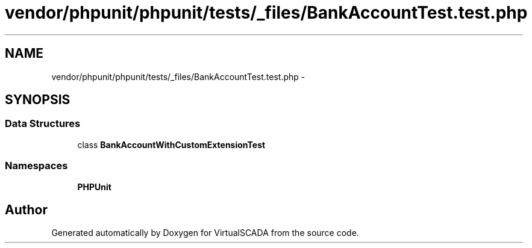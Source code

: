 .TH "vendor/phpunit/phpunit/tests/_files/BankAccountTest.test.php" 3 "Tue Apr 14 2015" "Version 1.0" "VirtualSCADA" \" -*- nroff -*-
.ad l
.nh
.SH NAME
vendor/phpunit/phpunit/tests/_files/BankAccountTest.test.php \- 
.SH SYNOPSIS
.br
.PP
.SS "Data Structures"

.in +1c
.ti -1c
.RI "class \fBBankAccountWithCustomExtensionTest\fP"
.br
.in -1c
.SS "Namespaces"

.in +1c
.ti -1c
.RI " \fBPHPUnit\fP"
.br
.in -1c
.SH "Author"
.PP 
Generated automatically by Doxygen for VirtualSCADA from the source code\&.
